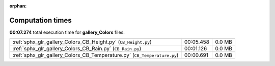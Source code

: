 
:orphan:

.. _sphx_glr_gallery_Colors_sg_execution_times:

Computation times
=================
**00:07.274** total execution time for **gallery_Colors** files:

+--------------------------------------------------------------------------+-----------+--------+
| :ref:`sphx_glr_gallery_Colors_CB_Height.py` (``CB_Height.py``)           | 00:05.458 | 0.0 MB |
+--------------------------------------------------------------------------+-----------+--------+
| :ref:`sphx_glr_gallery_Colors_CB_Rain.py` (``CB_Rain.py``)               | 00:01.126 | 0.0 MB |
+--------------------------------------------------------------------------+-----------+--------+
| :ref:`sphx_glr_gallery_Colors_CB_Temperature.py` (``CB_Temperature.py``) | 00:00.691 | 0.0 MB |
+--------------------------------------------------------------------------+-----------+--------+
